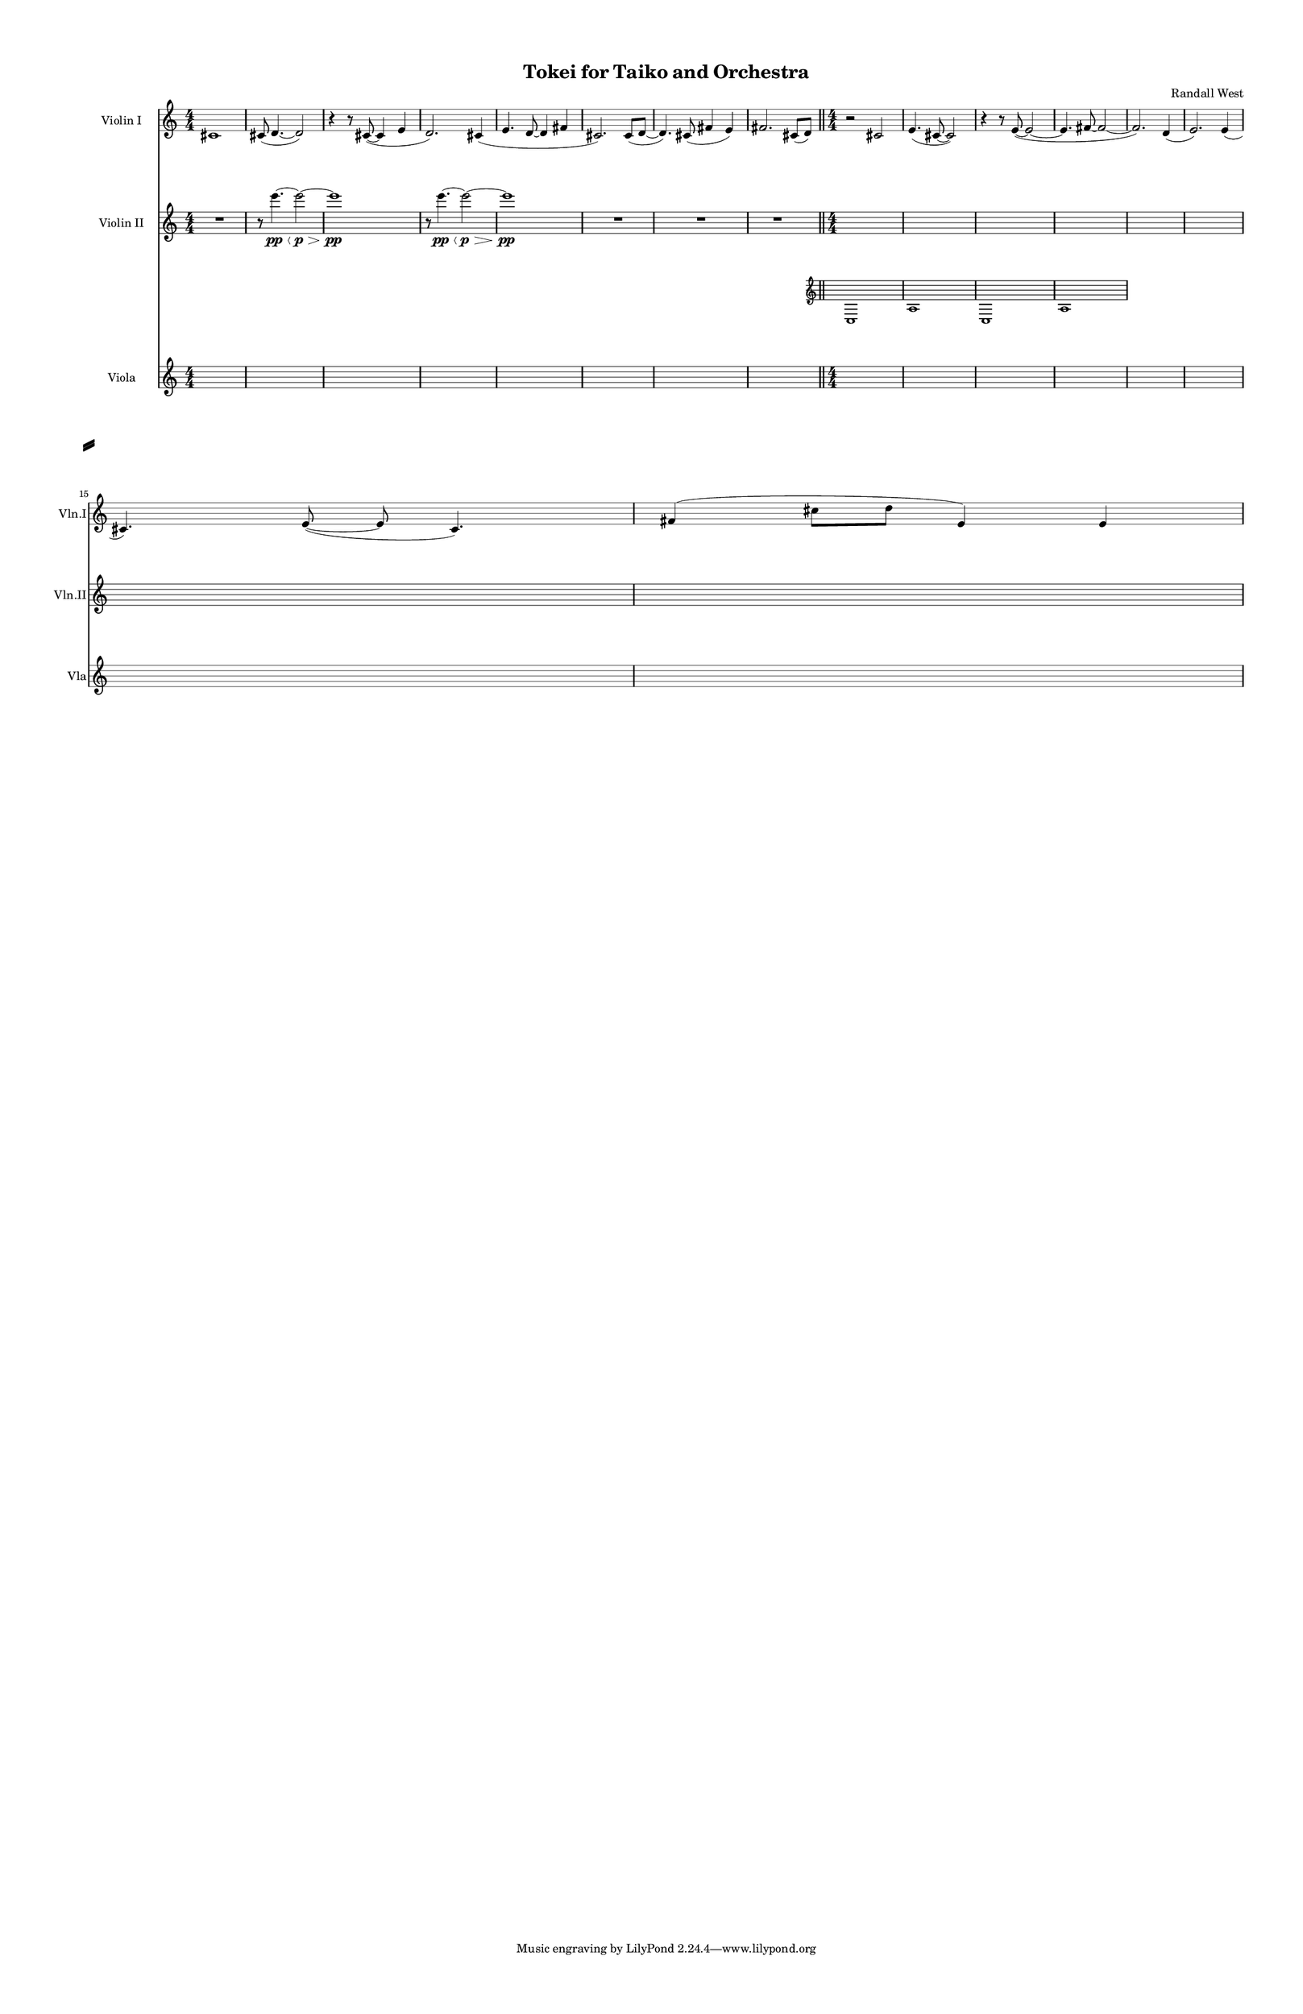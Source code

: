 % 2015-02-03 11:50

\version "2.18.2"
\language "english"

#(set-global-staff-size 13)

\header {
	composer = \markup { Randall West }
	title = \markup { Tokei for Taiko and Orchestra }
}

\layout {
	\context {
		\override VerticalAxisGroup #'remove-first = ##t
	}
}

\paper {
	bottom-margin = 0.5\in
	left-margin = 0.75\in
	paper-height = 17\in
	paper-width = 11\in
	right-margin = 0.5\in
	system-separator-markup = \slashSeparator
	system-system-spacing = #'((basic-distance . 0) (minimum-distance . 0) (padding . 20) (stretchability . 0))
	top-margin = 0.5\in
}

\score {
	\context Score = "kairos-material-fragment" \with {
		\override StaffGrouper #'staff-staff-spacing = #'((basic-distance . 0) (minimum-distance . 0) (padding . 8) (stretchability . 0))
		\override StaffSymbol #'thickness = #0.5
		\override VerticalAxisGroup #'staff-staff-spacing = #'((basic-distance . 0) (minimum-distance . 0) (padding . 8) (stretchability . 0))
		markFormatter = #format-mark-box-numbers
	} <<
		\context Staff = "violinI" {
			\set Staff.instrumentName = \markup { Violin I }
			\set Staff.shortInstrumentName = \markup { Vln.I }
			\numericTimeSignature
			cs'1
			cs'8 (
			d'4. ~
			d'2 )
			r4
			r8
			cs'8 ~ (
			cs'4
			e'4
			d'2. )
			cs'4 (
			e'4.
			d'8 ~
			d'4
			fs'4
			cs'2. )
			cs'8 (
			d'8 ~
			d'4. )
			cs'8 (
			fs'4
			e'4 )
			fs'2.
			cs'8 (
			d'8 )
			\bar "||"
			r2
			cs'2
			e'4. (
			cs'8 ~
			cs'2 )
			r4
			r8
			e'8 ~ (
			e'2 ~
			e'4.
			fs'8 ~
			fs'2 ~
			fs'2. )
			d'4 (
			e'2. )
			e'4 (
			cs'4. )
			e'8 ~ (
			e'8
			cs'4. )
			fs'4 (
			cs''8
			d''8
			e'4 )
			e'4
		}
		\context Staff = "violinII" {
			\set Staff.instrumentName = \markup { Violin II }
			\set Staff.shortInstrumentName = \markup { Vln.II }
			\numericTimeSignature
			R1
			r8
			e'''4. \pp ~ \<
			e'''2 \p ~ \>
			e'''1 \pp
			r8
			e'''4. \pp ~ \<
			e'''2 \p ~ \>
			e'''1 \pp
			R1
			R1
			R1
			\bar "||"
			<<

				{	
					{
						\time 4/4
						s1 * 1
					}
					{
						s1 * 1
					}
					{
						s1 * 1
					}
					{
						s1 * 1
					}
					{
						s1 * 1
					}
					{
						s1 * 1
					}
					\break
					{
						s1 * 1
					}
					{
						s1 * 1
					}
				}

				\new Staff = "violinII_1" \with {
			      fontSize = #-1
			      \override StaffSymbol.staff-space = #(magstep -1)
			      \override StaffSymbol.thickness = #(magstep -1)
			    }
				{
					\set Staff.alignAboveContext = #"viola"
					\set Staff.instrumentName = \markup { Violin II1 }
					\set Staff.shortInstrumentName = \markup { Vln.II.1 }
					\once \omit Staff.TimeSignature
					c1 a1 c1 a1 
				}


			>>
		}
		\context Staff = "viola" {
			\set Staff.instrumentName = \markup { Viola }
			\set Staff.shortInstrumentName = \markup { Vla }
			\numericTimeSignature
			{
				\time 4/4
				s1 * 1
			}
			{
				s1 * 1
			}
			{
				s1 * 1
			}
			{
				s1 * 1
			}
			{
				s1 * 1
			}
			{
				s1 * 1
			}
			{
				s1 * 1
			}
			{
				s1 * 1
				\bar "||"
			}
			{
				s1 * 1
			}
			{
				s1 * 1
			}
			{
				s1 * 1
			}
			{
				s1 * 1
			}
			{
				s1 * 1
			}
			{
				s1 * 1
			}
			{
				s1 * 1
			}
			{
				s1 * 1
			}
		}
	>>
}